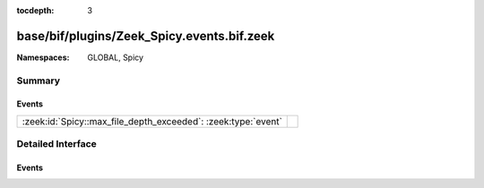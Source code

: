 :tocdepth: 3

base/bif/plugins/Zeek_Spicy.events.bif.zeek
===========================================
.. zeek:namespace:: GLOBAL
.. zeek:namespace:: Spicy


:Namespaces: GLOBAL, Spicy

Summary
~~~~~~~
Events
######
============================================================= =
:zeek:id:`Spicy::max_file_depth_exceeded`: :zeek:type:`event` 
============================================================= =


Detailed Interface
~~~~~~~~~~~~~~~~~~
Events
######
.. zeek:id:: Spicy::max_file_depth_exceeded
   :source-code: builtin-plugins/Zeek_Spicy/Zeek/Spicy/default.zeek 9 15

   :Type: :zeek:type:`event` (f: :zeek:type:`fa_file`, args: :zeek:type:`Files::AnalyzerArgs`, limit: :zeek:type:`count`)



